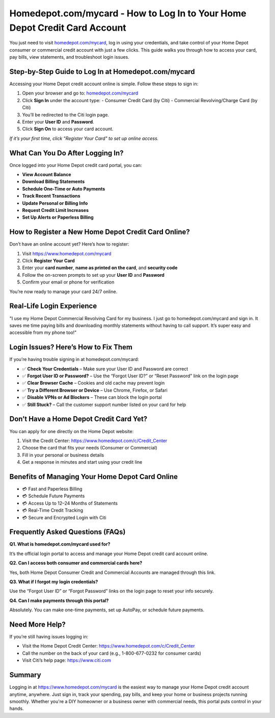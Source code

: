 Homedepot.com/mycard - How to Log In to Your Home Depot Credit Card Account
=====================================================================

You just need to visit `homedepot.com/mycard <https://www.homedepot.com/mycard>`_, log in using your credentials, and take control of your Home Depot consumer or commercial credit account with just a few clicks. This guide walks you through how to access your card, pay bills, view statements, and troubleshoot login issues.

.. image:: get-start-button.png
   :alt: Homedepot.com/mycard
   :target: https://pre.im/?4YTrHbkkyqwEeuUcVuhD0b2VvV9nb0NlIhKZdifyMhH3x4m7JGIoO1BZ82mRw9eBPCz6EfnR6REge
   :align: center




Step-by-Step Guide to Log In at Homedepot.com/mycard
-----------------------------------------------------

Accessing your Home Depot credit account online is simple. Follow these steps to sign in:

1. Open your browser and go to: `homedepot.com/mycard <https://www.homedepot.com/mycard>`_
2. Click **Sign In** under the account type:
   - Consumer Credit Card (by Citi)
   - Commercial Revolving/Charge Card (by Citi)
3. You’ll be redirected to the Citi login page.
4. Enter your **User ID** and **Password**.
5. Click **Sign On** to access your card account.

*If it’s your first time, click "Register Your Card" to set up online access.*

What Can You Do After Logging In?
----------------------------------

Once logged into your Home Depot credit card portal, you can:

- **View Account Balance**
- **Download Billing Statements**
- **Schedule One-Time or Auto Payments**
- **Track Recent Transactions**
- **Update Personal or Billing Info**
- **Request Credit Limit Increases**
- **Set Up Alerts or Paperless Billing**

How to Register a New Home Depot Credit Card Online?
----------------------------------------------------

Don’t have an online account yet? Here’s how to register:

1. Visit https://www.homedepot.com/mycard
2. Click **Register Your Card**
3. Enter your **card number**, **name as printed on the card**, and **security code**
4. Follow the on-screen prompts to set up your **User ID** and **Password**
5. Confirm your email or phone for verification

You’re now ready to manage your card 24/7 online.

Real-Life Login Experience
--------------------------

"I use my Home Depot Commercial Revolving Card for my business. I just go to homedepot.com/mycard and sign in. It saves me time paying bills and downloading monthly statements without having to call support. It’s super easy and accessible from my phone too!"

Login Issues? Here’s How to Fix Them
------------------------------------

If you’re having trouble signing in at homedepot.com/mycard:

- ✅ **Check Your Credentials** – Make sure your User ID and Password are correct
- ✅ **Forgot User ID or Password?** – Use the “Forgot User ID?” or “Reset Password” link on the login page
- ✅ **Clear Browser Cache** – Cookies and old cache may prevent login
- ✅ **Try a Different Browser or Device** – Use Chrome, Firefox, or Safari
- ✅ **Disable VPNs or Ad Blockers** – These can block the login portal
- ✅ **Still Stuck?** – Call the customer support number listed on your card for help

Don’t Have a Home Depot Credit Card Yet?
----------------------------------------

You can apply for one directly on the Home Depot website:

1. Visit the Credit Center: https://www.homedepot.com/c/Credit_Center
2. Choose the card that fits your needs (Consumer or Commercial)
3. Fill in your personal or business details
4. Get a response in minutes and start using your credit line

Benefits of Managing Your Home Depot Card Online
------------------------------------------------

- 💳 Fast and Paperless Billing
- 💳 Schedule Future Payments
- 💳 Access Up to 12–24 Months of Statements
- 💳 Real-Time Credit Tracking
- 💳 Secure and Encrypted Login with Citi

Frequently Asked Questions (FAQs)
----------------------------------

**Q1. What is homedepot.com/mycard used for?**  

It’s the official login portal to access and manage your Home Depot credit card account online.

**Q2. Can I access both consumer and commercial cards here?**

Yes, both Home Depot Consumer Credit and Commercial Accounts are managed through this link.

**Q3. What if I forgot my login credentials?**  

Use the “Forgot User ID” or “Forgot Password” links on the login page to reset your info securely.

**Q4. Can I make payments through this portal?**  

Absolutely. You can make one-time payments, set up AutoPay, or schedule future payments.

Need More Help?
---------------

If you’re still having issues logging in:

- Visit the Home Depot Credit Center: https://www.homedepot.com/c/Credit_Center
- Call the number on the back of your card (e.g., 1-800-677-0232 for consumer cards)
- Visit Citi’s help page: https://www.citi.com

Summary
-------

Logging in at https://www.homedepot.com/mycard is the easiest way to manage your Home Depot credit account anytime, anywhere. Just sign in, track your spending, pay bills, and keep your home or business projects running smoothly. Whether you're a DIY homeowner or a business owner with commercial needs, this portal puts control in your hands.
